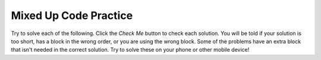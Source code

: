 .. qnum::
   :prefix: 7-8-
   :start: 1

Mixed Up Code Practice
------------------------------

Try to solve each of the following. Click the *Check Me* button to check each solution.  You will be told if your solution is too short, has a block in the wrong order, or you are using the wrong block.  Some of the problems have an extra block that isn't needed in the correct solution.  Try to solve these on your phone or other mobile device!

.. parsonsprob:: ch7ex1muc
   :numbered: left
   :practice: T
   :adaptive:

   The following program segment should print out each number in the list <i>fruits</i> on separate lines.</p>
   -----
   fruits=["apple", "orange", "banana", "cherries"]
   =====
   new_string='' #distractor
   =====
   for fruit in fruits:
   =====
    print(fruit)
   =====
   print(x) #distractor
   =====
   print("The ") #distractor

.. parsonsprob:: ch7ex2muc
   :numbered: left
   :practice: T
   :adaptive:

   Define a function that takes a number and multiplies that number by 2.</p>
   -----
   def sum(): #distractor
   =====
   count=0 #distractor
   =====
   def mult(num):
   =====
    new_num=num * 2
   =====
    print(num) #distractor
   =====
    return new_num

.. parsonsprob:: ch7ex3muc
   :numbered: left
   :practice: T
   :adaptive:

   Add the numer 5 to the current sum 12 times then print the final sum.</p>
   -----
   sum=0
   =====
   for x in range(1,6):
   =====
   print(x) #distractor
   =====
    sum=sum+5
   =====
    print('60') #distractor
   =====
   print(sum) 

.. parsonsprob:: ch7ex4muc
   :numbered: left
   :practice: T
   :adaptive:

   Using the accumulator pattern, count how many animals are in the list <i>animals</i>.</p>
   -----
   animals=["lion", "tigers", "bears", "bird", "dogs", "cats","snakes"]
   =====
   accum=0
   =====
   for animal in animals:
   =====
    accum+=1
   =====
   print(animal) #distractor
   =====
   print(accum) 
   =====
   accum+=animal #distractor
   